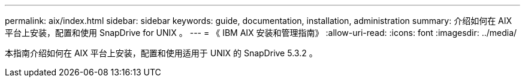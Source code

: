 ---
permalink: aix/index.html 
sidebar: sidebar 
keywords: guide, documentation, installation, administration 
summary: 介绍如何在 AIX 平台上安装，配置和使用 SnapDrive for UNIX 。 
---
= 《 IBM AIX 安装和管理指南》
:allow-uri-read: 
:icons: font
:imagesdir: ../media/


[role="lead"]
本指南介绍如何在 AIX 平台上安装，配置和使用适用于 UNIX 的 SnapDrive 5.3.2 。
